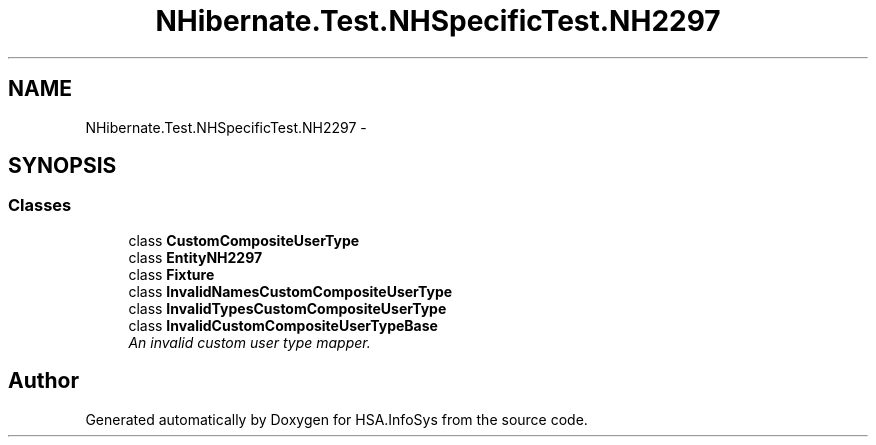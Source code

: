 .TH "NHibernate.Test.NHSpecificTest.NH2297" 3 "Fri Jul 5 2013" "Version 1.0" "HSA.InfoSys" \" -*- nroff -*-
.ad l
.nh
.SH NAME
NHibernate.Test.NHSpecificTest.NH2297 \- 
.SH SYNOPSIS
.br
.PP
.SS "Classes"

.in +1c
.ti -1c
.RI "class \fBCustomCompositeUserType\fP"
.br
.ti -1c
.RI "class \fBEntityNH2297\fP"
.br
.ti -1c
.RI "class \fBFixture\fP"
.br
.ti -1c
.RI "class \fBInvalidNamesCustomCompositeUserType\fP"
.br
.ti -1c
.RI "class \fBInvalidTypesCustomCompositeUserType\fP"
.br
.ti -1c
.RI "class \fBInvalidCustomCompositeUserTypeBase\fP"
.br
.RI "\fIAn invalid custom user type mapper\&. \fP"
.in -1c
.SH "Author"
.PP 
Generated automatically by Doxygen for HSA\&.InfoSys from the source code\&.
